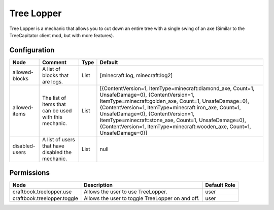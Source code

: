 ===========
Tree Lopper
===========

Tree Lopper is a mechanic that allows you to cut down an entire tree with a single swing of an axe (Similar to the TreeCapitator client mod, but with more features).

Configuration
=============

============== ====================================================== ==== ==========================================================================================================================================================================================================================================================================================================================================================================================
Node           Comment                                                Type Default                                                                                                                                                                                                                                                                                                                                                                                    
============== ====================================================== ==== ==========================================================================================================================================================================================================================================================================================================================================================================================
allowed-blocks A list of blocks that are logs.                        List [minecraft:log, minecraft:log2]                                                                                                                                                                                                                                                                                                                                                            
allowed-items  The list of items that can be used with this mechanic. List [{ContentVersion=1, ItemType=minecraft:diamond_axe, Count=1, UnsafeDamage=0}, {ContentVersion=1, ItemType=minecraft:golden_axe, Count=1, UnsafeDamage=0}, {ContentVersion=1, ItemType=minecraft:iron_axe, Count=1, UnsafeDamage=0}, {ContentVersion=1, ItemType=minecraft:stone_axe, Count=1, UnsafeDamage=0}, {ContentVersion=1, ItemType=minecraft:wooden_axe, Count=1, UnsafeDamage=0}] 
disabled-users A list of users that have disabled the mechanic.       List null                                                                                                                                                                                                                                                                                                                                                                                       
============== ====================================================== ==== ==========================================================================================================================================================================================================================================================================================================================================================================================


Permissions
===========

=========================== ================================================ ============
Node                        Description                                      Default Role 
=========================== ================================================ ============
craftbook.treelopper.use    Allows the user to use TreeLopper.               user         
craftbook.treelopper.toggle Allows the user to toggle TreeLopper on and off. user         
=========================== ================================================ ============

